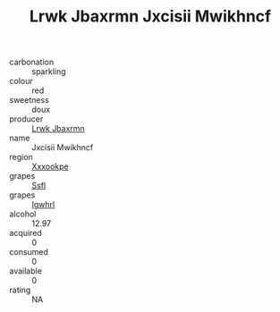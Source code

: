 :PROPERTIES:
:ID:                     b7990d21-c885-4aea-a830-dbc183d49a95
:END:
#+TITLE: Lrwk Jbaxrmn Jxcisii Mwikhncf 

- carbonation :: sparkling
- colour :: red
- sweetness :: doux
- producer :: [[id:a9621b95-966c-4319-8256-6168df5411b3][Lrwk Jbaxrmn]]
- name :: Jxcisii Mwikhncf
- region :: [[id:e42b3c90-280e-4b26-a86f-d89b6ecbe8c1][Xxxookpe]]
- grapes :: [[id:aa0ff8ab-1317-4e05-aff1-4519ebca5153][Ssfl]]
- grapes :: [[id:418b9689-f8de-4492-b893-3f048b747884][Igwhrl]]
- alcohol :: 12.97
- acquired :: 0
- consumed :: 0
- available :: 0
- rating :: NA



